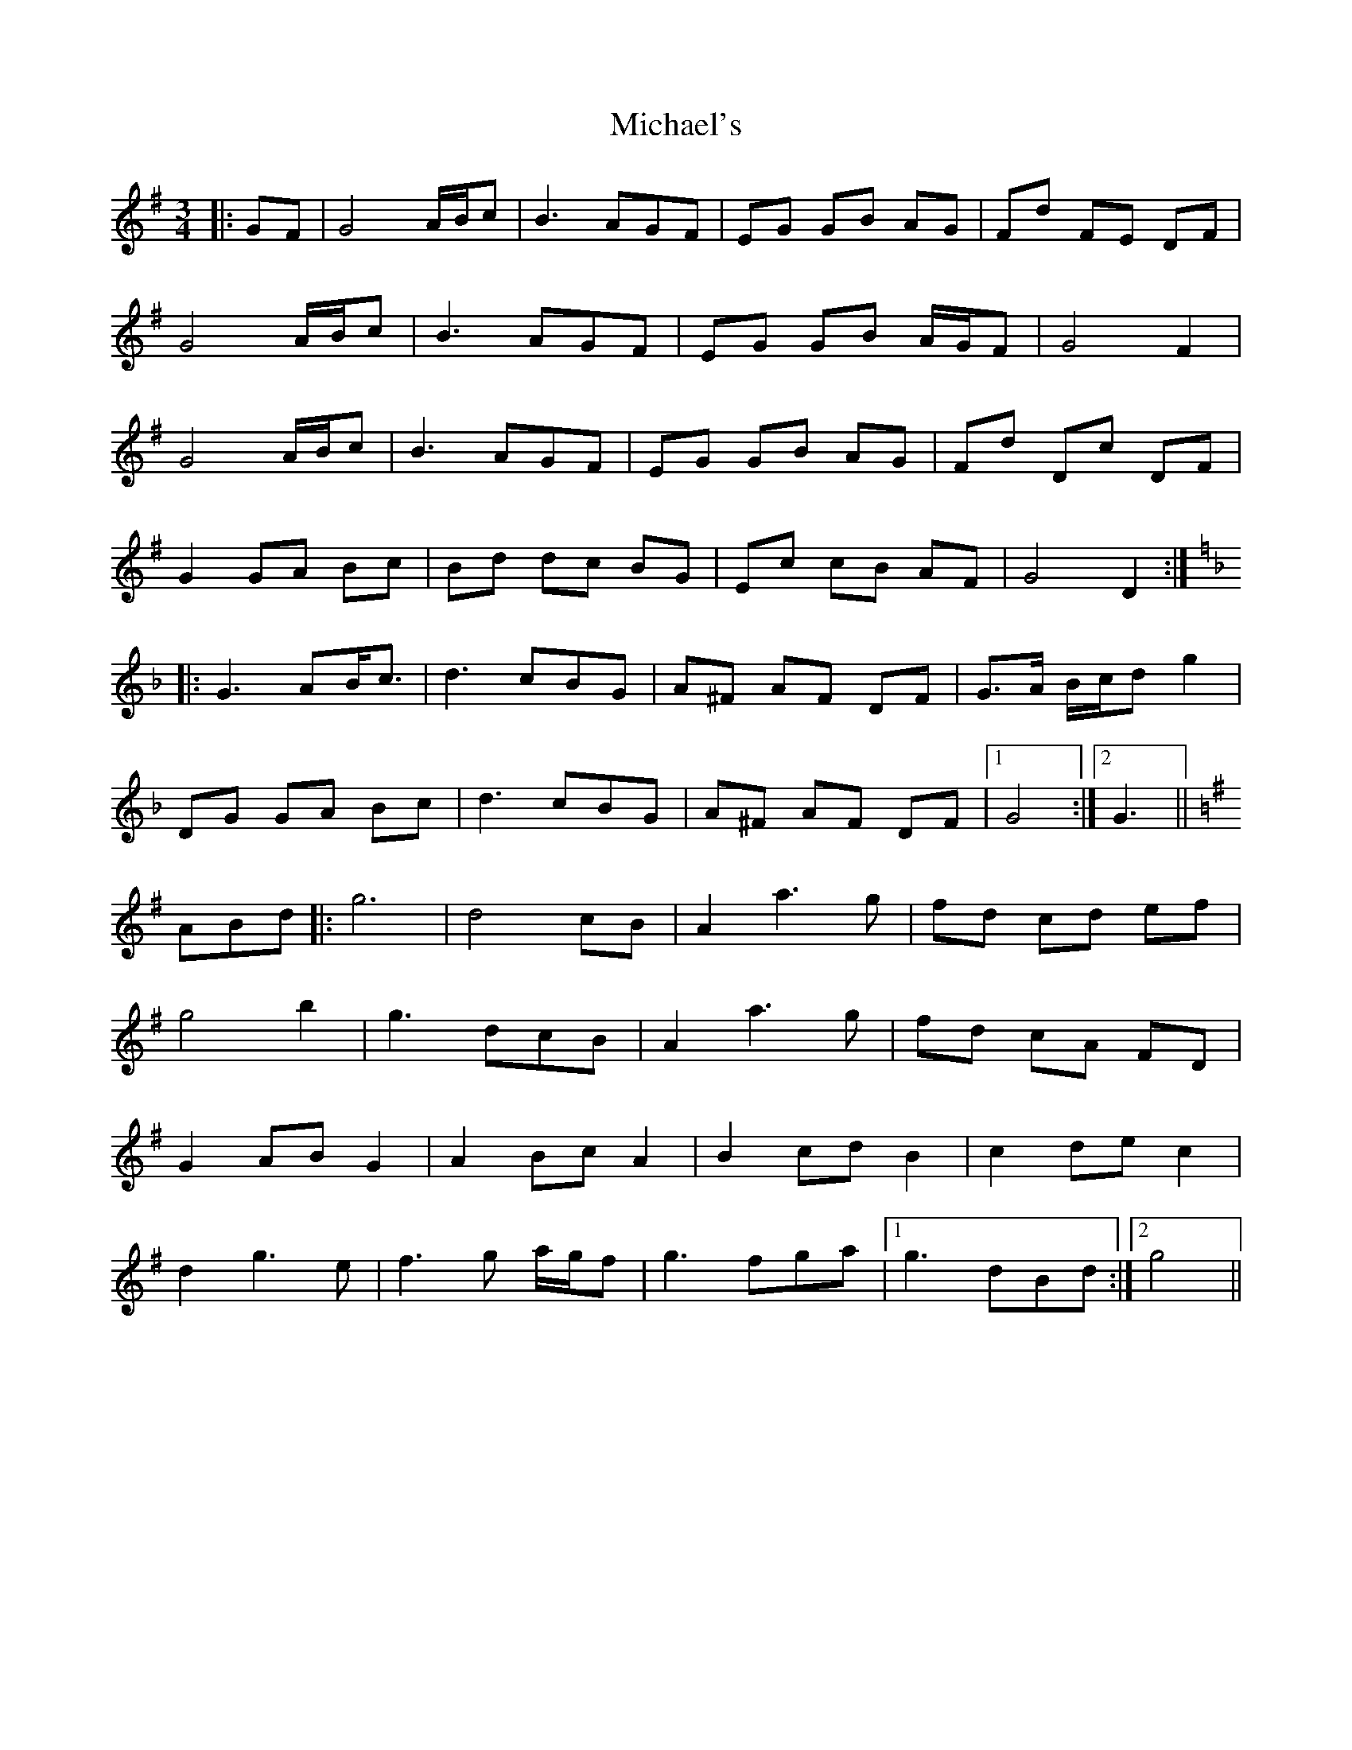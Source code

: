X: 26534
T: Michael's
R: mazurka
M: 3/4
K: Gmajor
|:GF|G4 A/B/c|B3 AGF|EG GB AG|Fd FE DF|
G4 A/B/c|B3 AGF|EG GB A/G/F|G4 F2|
G4 A/B/c|B3 AGF|EG GB AG|Fd Dc DF|
G2 GA Bc|Bd dc BG|Ec cB AF|G4 D2:|
K:GDor
|:G3 AB<c|d3 cBG|A^F AF DF|G>A B/c/d g2|
DG GA Bc|d3 cBG|A^F AF DF|1 G4:|2 G3||
K:G
ABd|:g6|d4 cB|A2 a3 g|fd cd ef|
g4 b2|g3 dcB|A2 a3 g|fd cA FD|
G2 AB G2|A2 Bc A2|B2 cd B2|c2 de c2|
d2 g3 e|f3 g a/g/f|g3 fga|1 g3 dBd:|2 g4||

